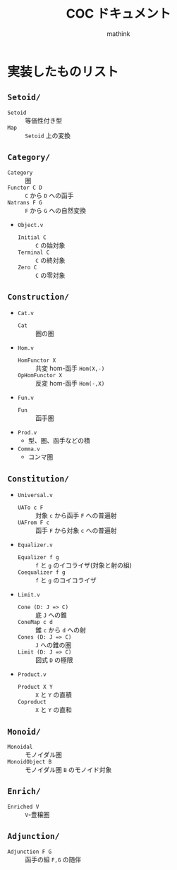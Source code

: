 #+TITLE: COC ドキュメント
#+AUTHOR: mathink

* 実装したものリスト

** =Setoid/=
   - =Setoid= :: 等価性付き型
   - =Map= :: =Setoid= 上の変換

** =Category/=
   - =Category= :: 圏
   - =Functor C D= :: =C= から =D= への函手
   - =Natrans F G= :: =F= から =G= への自然変換
   - =Object.v=
     - =Initial C= :: =C= の始対象
     - =Terminal C= :: =C= の終対象
     - =Zero C= :: =C= の零対象

** =Construction/=
   - =Cat.v=
     - =Cat= :: 圏の圏
   - =Hom.v=
     - =HomFunctor X= :: 共変 hom-函手 =Hom(X,-)=
     - =OpHomFunctor X= :: 反変 hom-函手 =Hom(-,X)=
   - =Fun.v=
     - =Fun= :: 函手圏
   - =Prod.v=
     - 型、圏、函手などの積
   - =Comma.v=
     - コンマ圏

** =Constitution/=
   - =Universal.v=
     - =UATo c F= :: 対象 =c= から函手 =F= への普遍射
     - =UAFrom F c= :: 函手 =F= から対象 =c= への普遍射
   - =Equalizer.v=
     - =Equalizer f g= :: =f= と =g= のイコライザ(対象と射の組)
     - =Coequalizer f g= :: =f= と =g= のコイコライザ
   - =Limit.v=
     - =Cone (D: J => C)= :: 底 =J= への錐
     - =ConeMap c d= :: 錐 =c= から =d= への射
     - =Cones (D: J => C)= :: =J= への錐の圏
     - =Limit (D: J => C)= :: 図式 =D= の極限
   - =Product.v=
     - =Product X Y= :: =X= と =Y= の直積
     - =Coproduct= :: =X= と =Y= の直和

** =Monoid/=
   - =Monoidal= :: モノイダル圏
   - =MonoidObject B= :: モノイダル圏 =B= のモノイド対象

** =Enrich/=
   - =Enriched V= :: =V=-豊穣圏
** =Adjunction/=
   - =Adjunction F G= :: 函手の組 =F,G= の随伴

